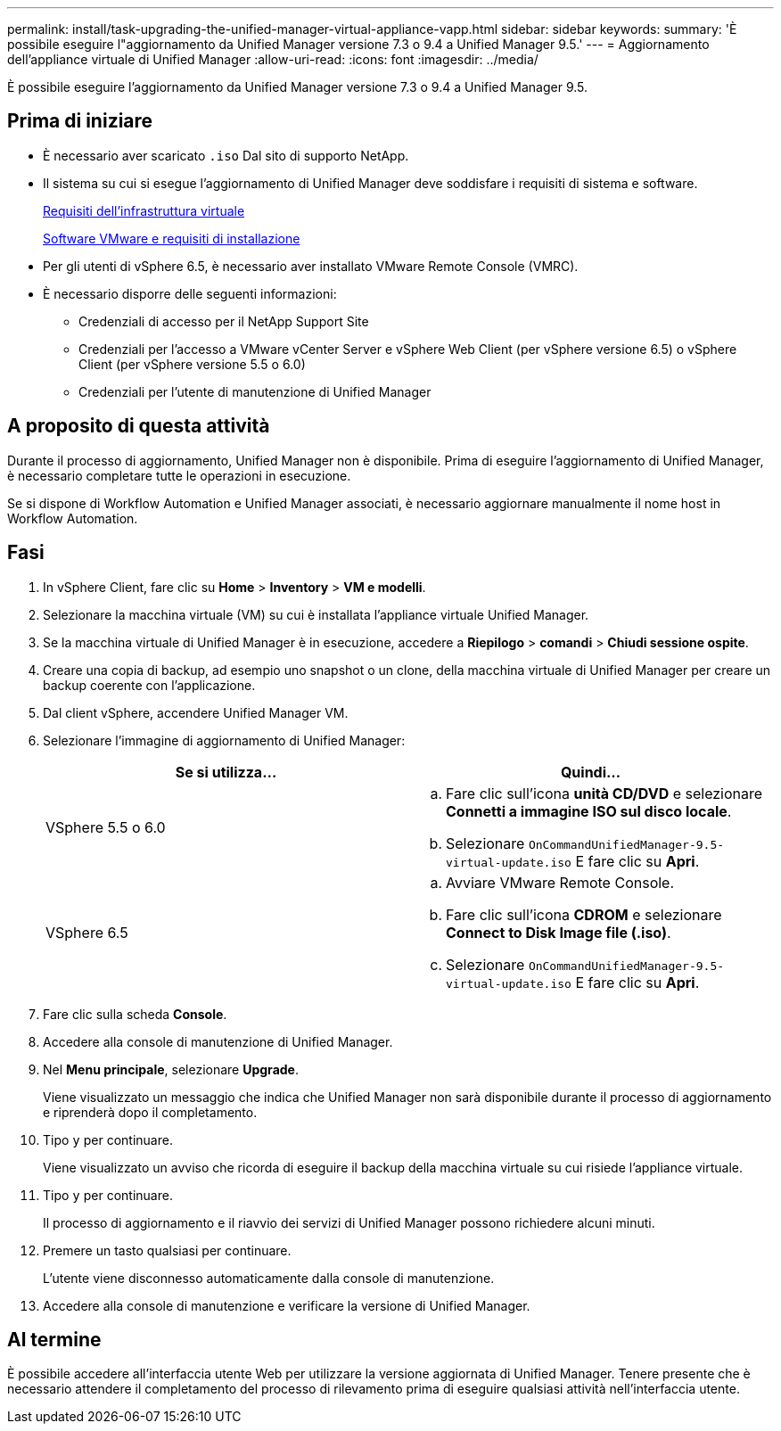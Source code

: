 ---
permalink: install/task-upgrading-the-unified-manager-virtual-appliance-vapp.html 
sidebar: sidebar 
keywords:  
summary: 'È possibile eseguire l"aggiornamento da Unified Manager versione 7.3 o 9.4 a Unified Manager 9.5.' 
---
= Aggiornamento dell'appliance virtuale di Unified Manager
:allow-uri-read: 
:icons: font
:imagesdir: ../media/


[role="lead"]
È possibile eseguire l'aggiornamento da Unified Manager versione 7.3 o 9.4 a Unified Manager 9.5.



== Prima di iniziare

* È necessario aver scaricato `.iso` Dal sito di supporto NetApp.
* Il sistema su cui si esegue l'aggiornamento di Unified Manager deve soddisfare i requisiti di sistema e software.
+
xref:concept-requirements-for-installing-unified-manager.adoc[Requisiti dell'infrastruttura virtuale]

+
xref:reference-vmware-software-and-installation-requirements.adoc[Software VMware e requisiti di installazione]

* Per gli utenti di vSphere 6.5, è necessario aver installato VMware Remote Console (VMRC).
* È necessario disporre delle seguenti informazioni:
+
** Credenziali di accesso per il NetApp Support Site
** Credenziali per l'accesso a VMware vCenter Server e vSphere Web Client (per vSphere versione 6.5) o vSphere Client (per vSphere versione 5.5 o 6.0)
** Credenziali per l'utente di manutenzione di Unified Manager






== A proposito di questa attività

Durante il processo di aggiornamento, Unified Manager non è disponibile. Prima di eseguire l'aggiornamento di Unified Manager, è necessario completare tutte le operazioni in esecuzione.

Se si dispone di Workflow Automation e Unified Manager associati, è necessario aggiornare manualmente il nome host in Workflow Automation.



== Fasi

. In vSphere Client, fare clic su *Home* > *Inventory* > *VM e modelli*.
. Selezionare la macchina virtuale (VM) su cui è installata l'appliance virtuale Unified Manager.
. Se la macchina virtuale di Unified Manager è in esecuzione, accedere a *Riepilogo* > *comandi* > *Chiudi sessione ospite*.
. Creare una copia di backup, ad esempio uno snapshot o un clone, della macchina virtuale di Unified Manager per creare un backup coerente con l'applicazione.
. Dal client vSphere, accendere Unified Manager VM.
. Selezionare l'immagine di aggiornamento di Unified Manager:
+
|===
| Se si utilizza... | Quindi... 


 a| 
VSphere 5.5 o 6.0
 a| 
.. Fare clic sull'icona *unità CD/DVD* e selezionare *Connetti a immagine ISO sul disco locale*.
.. Selezionare `OnCommandUnifiedManager-9.5-virtual-update.iso` E fare clic su *Apri*.




 a| 
VSphere 6.5
 a| 
.. Avviare VMware Remote Console.
.. Fare clic sull'icona *CDROM* e selezionare *Connect to Disk Image file (.iso)*.
.. Selezionare `OnCommandUnifiedManager-9.5-virtual-update.iso` E fare clic su *Apri*.


|===
. Fare clic sulla scheda *Console*.
. Accedere alla console di manutenzione di Unified Manager.
. Nel *Menu principale*, selezionare *Upgrade*.
+
Viene visualizzato un messaggio che indica che Unified Manager non sarà disponibile durante il processo di aggiornamento e riprenderà dopo il completamento.

. Tipo `y` per continuare.
+
Viene visualizzato un avviso che ricorda di eseguire il backup della macchina virtuale su cui risiede l'appliance virtuale.

. Tipo `y` per continuare.
+
Il processo di aggiornamento e il riavvio dei servizi di Unified Manager possono richiedere alcuni minuti.

. Premere un tasto qualsiasi per continuare.
+
L'utente viene disconnesso automaticamente dalla console di manutenzione.

. Accedere alla console di manutenzione e verificare la versione di Unified Manager.




== Al termine

È possibile accedere all'interfaccia utente Web per utilizzare la versione aggiornata di Unified Manager. Tenere presente che è necessario attendere il completamento del processo di rilevamento prima di eseguire qualsiasi attività nell'interfaccia utente.
